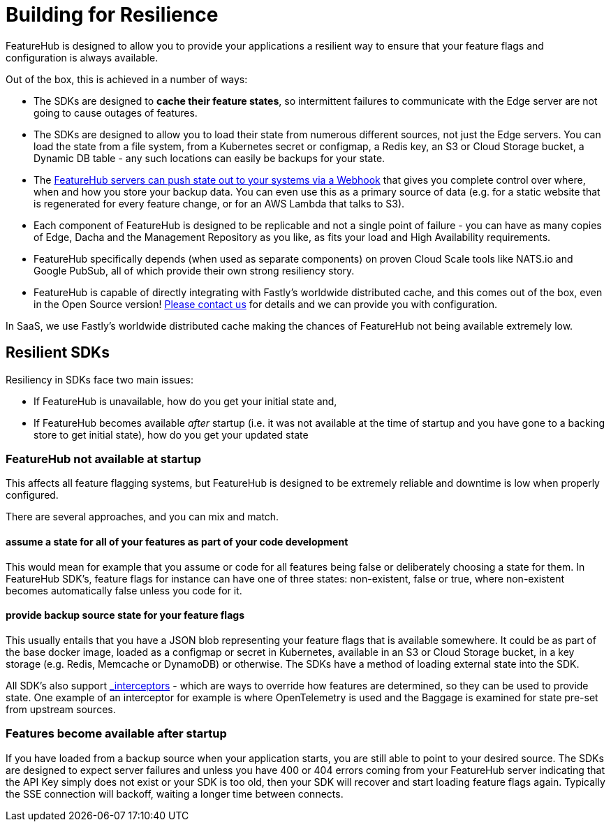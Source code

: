 = Building for Resilience

FeatureHub is designed to allow you to provide your applications a resilient way to ensure
that your feature flags and configuration is always available. 

Out of the box, this is achieved in a number of ways:

- The SDKs are designed to *cache their feature states*, so intermittent failures to communicate with the Edge server are not going to cause outages of features.
- The SDKs are designed to allow you to load their state from numerous different sources, not just
  the Edge servers. You can load the state from a file system, from a Kubernetes secret or 
  configmap, a Redis key, an S3 or Cloud Storage bucket, a Dynamic DB table - any such locations
  can easily be backups for your state.
- The https://github.com/featurehub-io/featurehub-webhook-to-sdk[FeatureHub servers can push state out to your systems via a Webhook] that gives you complete control over where, when and how you store your backup data. You can even use this as a primary
source of data (e.g. for a static website that is regenerated for every feature change, or for
an AWS Lambda that talks to S3).
- Each component of FeatureHub is designed to be replicable and not a single point of failure - you can have as many copies of Edge, Dacha and the Management Repository as you like, as fits your load and High Availability requirements.
- FeatureHub specifically depends (when used as separate components) on proven Cloud Scale tools like NATS.io and Google PubSub, all of which provide their own strong resiliency story.
- FeatureHub is capable of directly integrating with Fastly's worldwide distributed cache, and this comes out of the box, even in the Open Source version! mailto:info@featurehub.io[Please contact us] for details and we can provide you with configuration.

In SaaS, we use Fastly's worldwide distributed cache making the chances of FeatureHub not being available extremely low.

== Resilient SDKs

Resiliency in SDKs face two main issues:

- If FeatureHub is unavailable, how do you get your initial state and,
- If FeatureHub becomes available _after_ startup (i.e. it was not available at the time of startup and you have gone to a backing store to get initial state), how do you get your updated state

=== FeatureHub not available at startup

This affects all feature flagging systems, but FeatureHub is designed to be extremely reliable and downtime is low when
properly configured. 

There are several approaches, and you can mix and match.

==== assume a state for all of your features as part of your code development

This would mean for example that you assume or code for all features being false or deliberately choosing a state for them. In FeatureHub SDK's, feature flags for instance can have one of three states: non-existent, false or true, where non-existent becomes automatically false unless you code for it.

==== provide backup source state for your feature flags

This usually entails that you have a JSON blob representing your feature flags that is available somewhere. It could be as part of the base docker image, loaded as a configmap or secret in Kubernetes, available in an S3 or Cloud Storage bucket, in a key storage (e.g. Redis, Memcache or DynamoDB) or otherwise. The SDKs have a method of loading external state into the SDK.

All SDK's also support xref:capabilities-explained.adoc#_feature_interceptors[_interceptors_] - which are ways to override how features are determined, so they can be used to provide
state. One example of an interceptor for example is where OpenTelemetry is used and the Baggage is examined for state pre-set
from upstream sources. 

=== Features become available after startup

If you have loaded from a backup source when your application starts, you are still able to point to your desired source.
The SDKs are designed to expect server failures and unless you have 400 or 404 errors coming from your FeatureHub server
indicating that the API Key simply does not exist or your SDK is too old, then your SDK will recover and start loading
feature flags again. Typically the SSE connection will backoff, waiting a longer time between connects. 



